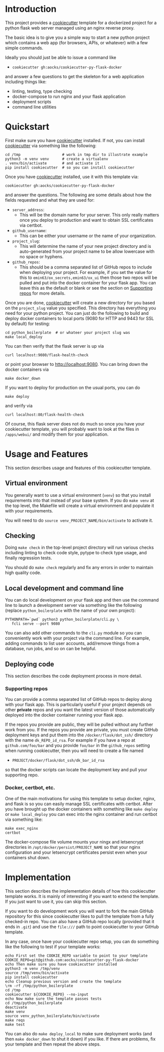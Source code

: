 
* Introduction

This project provides a [[https://github.com/cookiecutter/cookiecutter][cookiecutter]] template for a dockerized project
for a python flask web server managed using an nginx reverse proxy.

The basic idea is to give you a simple way to start a new python
project which contains a web app (for browsers, APIs, or whatever)
with a few simple commands.

Ideally you should just be able to issue a command like

- =cookiecutter gh:aocks/cookiecutter-py-flask-docker=

and answer a few questions to get the skeleton for a web application
including things like:

- linting, testing, type checking
- docker-compose to run nginx and your flask application
- deployment scripts
- command line utilities

* Quickstart

First make sure you have [[https://github.com/cookiecutter/cookiecutter][cookiecutter]] installed. If not, you can
install [[https://github.com/cookiecutter/cookiecutter][cookiecutter]] via something like the following:
#+NAME: cpfd-install-cookiecutter
#+BEGIN_SRC shell :session show-cpfd :exports code
cd /tmp                   # work in tmp dir to illustrate example
python3 -m venv venv      # create a virtualenv
. venv/bin/activate       # and activate it
pip install cookiecutter  # so you can install cookiecutter
#+END_SRC


Once you have [[https://github.com/cookiecutter/cookiecutter][cookiecutter]] installed, use it with this template via:
#+NAME: cpfd-run-cookiecutter
#+BEGIN_SRC shell :session show-cpfd :exports code
cookiecutter gh:aocks/cookiecutter-py-flask-docker  
#+END_SRC
and answer the questions. The following are some details about how the
fields requested and what they are used for:

- =server_address=:
  - This will be the domain name for your server. This only really
    matters once you deploy to production and want to obtain SSL
    certificates via certbot.
- =github_username=:
  - This can be either your username or the name of your
    organization. 
- =project_slug=:
  - This will determine the name of your new project directory and is
    auto-generated from your project name to be allow lowercase with
    no space or hyphens.
- =github_repos=:
  - This should be a comma separated list of GitHub repos to include
    when deploying your project. For example, if you set the value for
    this to =emin63/ox_secrets,emin63/ox_ui= then those two repos will
    be pulled and put into the docker container for your flask
    app. You can leave this as the default or blank or see the section
    on [[#sec-supporting-repos][Supporting repos]] for more details.

Once you are done, [[https://github.com/cookiecutter/cookiecutter][cookiecutter]] will create a new directory for you
based on the =project_slug= value you specified. This directory has
everything you need for your python project. You can just do the
following to build and deploy docker containers to local ports (9080
for HTTP and 9443 for SSL by default) for testing:
#+NAME: cpfd-local-deploy
#+BEGIN_SRC shell :session show-cpfd
cd python_boilerplate  # or whateer your project slug was
make local_deploy
#+END_SRC

You can then verify that the flask server is up via
#+NAME: cpfd-flask-health-check
#+BEGIN_SRC shell :session show-cpfd
curl localhost:9080/flask-health-check
#+END_SRC
or point your browser to http://localhost:9080. You can bring down the
docker containers via
#+NAME: cpfd-down
#+BEGIN_SRC shell :session show-cpfd
make docker_down
#+END_SRC

If you want to deploy for production on the usual ports, you can do
#+NAME: cpfd-deploy
#+BEGIN_SRC shell :session show-cpfd
make deploy
#+END_SRC
and verify via
#+NAME: cpfd-flask-health-check-production
#+BEGIN_SRC shell :session show-cpfd
curl localhost:80/flask-health-check
#+END_SRC

Of course, this flask server does not do much so once you have your
cookiecutter template, you will probably want to look at the files in
=/apps/webui/= and modify them for your application.

* Usage and Features

This section describes usage and features of this cookiecutter
template.

** Virtual environment

You generally want to use a virtual environment (=venv=) so that you
install requirements into that instead of your base system. If you do
=make venv= at the top level, the Makefile will create a virtual
environment and populate it with your requirements.

You will need to do =source venv_PROJECT_NAME/bin/activate= to
activate it.

** Checking

Doing =make check= in the top-level project directory will run various
checks including linting to check code style, pytype to check type
usage, and finally regression tests.

You should do =make check= regularly and fix any errors in order to
maintain high quality code.

** Local development and command line

You can do local development on your flask app and then use the
command line to launch a development server via something like the
following (replace =python_boilerplate= with the name of your own project):
#+BEGIN_SRC shell :session show-cpfd
PYTHONPATH=`pwd` python3 python_boilerplate/cli.py \
   fcli serve --port 9080
#+END_SRC

You can also add other commands to the =cli.py= module so you can
conveniently work with your project via the command line. For example,
adding commands to list user accounts, add/remove things from a
database, run jobs, and so on can be helpful.

#+RESULTS:

** Deploying code

This section describes the code deployment process in more detail.

*** Supporting repos
    :PROPERTIES:
    :CUSTOM_ID:  sec-supporting-repos
    :END:

You can provide a comma separated list of GitHub repos to deploy along
with your flask app. This is particularly useful if your project
depends on other *private* repos and you want the latest version of
those automatically deployed into the docker container running your
flask app.

If the repos you provide are public, they will be pulled without any
further work from you. If the repos you provide are private, you must
create GitHub deployment keys and put them into the
=/docker/flask/dot_ssh/= directory with the name =dk_REPO_id_rsa=. For
example if you have a repo at =github.com/foo/bar= and you provide
=foo/bar= in the =github_repos= setting when running cookiecutter,
then you will need to create a file named

- =PROJECT/docker/flask/dot_ssh/dk_bar_id_rsa=

so that the docker scripts can locate the deployment key and pull your
supporting repo.

*** Docker, certbot, etc.

One of the main motivations for using this template to setup docker,
nginx, and flask is so you can easily manage SSL certificates with
certbot. After you have brought up the docker containers with
something like =make deploy= or =make local_deploy= you can exec into
the nginx container and run certbot via something like:
#+BEGIN_SRC shell
make exec_nginx
certbot
#+END_SRC

The docker-compose file volume mounts your ningx and letsencrypt
directories in =/opt/docker/persist/PROJECT_NAME= so that your nginx
configuration and your letsencrypt certificates persist even when your
containers shut down.

* Implementation

This section describes the implementation details of how this
cookiecutter template works. It is mainly of interesting if you want
to extend the template. If you just want to use it, you can skip this
section.

If you want to do development work you will want to fork the main
GitHub repository for this since cookiecutter likes to pull the
template from a fully checked-in repo. You can also have a GitHub repo
locally (provided that it ends in =.git=) and use the =file:///= path
to point cookiecutter to your GitHub template.

In any case, once have your cookiecutter repo setup, you can do
something like the following to test if your template works:
#+BEGIN_SRC shell :session show-cpfd
echo First set the COOKIE_REPO variable to point to your template
COOKIE_REPO=git@github.com:aocks/cookiecutter-py-flask-docker
echo Then make sure you have cookiecutter installed
python3 -m venv /tmp/venv
source /tmp/venv/bin/activate
pip install cookiecutter
echo Cleanup previous version and create the template
\rm -rf /tmp/python_boilerplate
cd /tmp
cookiecutter ${COOKIE_REPO} --no-input
echo Now make sure the template passes tests
cd /tmp/python_boilerplate
deactivate
make venv
source venv_python_boilerplate/bin/activate
make reqs
make test
#+END_SRC

You can also do =make deploy_local= to make sure deployment works (and
then =make docker_down= to shut it down) if you like. If there are
problems, fix your template and then repeat the above steps.

